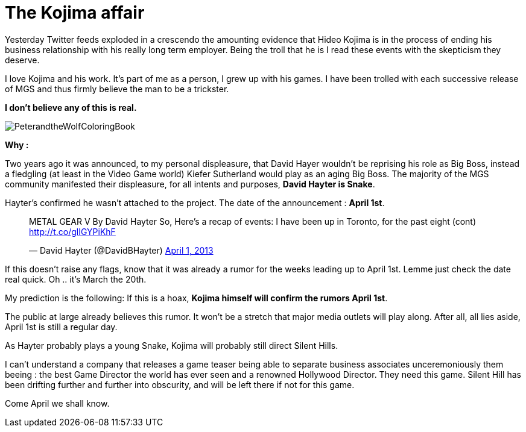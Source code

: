 = The Kojima affair

:hp-image: http://86bb71d19d3bcb79effc-d9e6924a0395cb1b5b9f03b7640d26eb.r91.cf1.rackcdn.com/wp-content/uploads/2014/03/metal-gear-solid-5-ground-zeroes-hideo-kojima-easter-egg.jpg
:hp-tags: Video Games, Opinion

Yesterday Twitter feeds exploded in a crescendo the amounting evidence that Hideo Kojima is in the process of ending his business relationship with his really long term employer.
Being the troll that he is I read these events with the skepticism they deserve. 

I love Kojima and his work. 
It's part of me as a person, I grew up with his games.
I have been trolled with each successive release of MGS and thus firmly believe the man to be a trickster.

*I don't believe any of this is real.*

image::http://upload.wikimedia.org/wikipedia/en/e/e0/PeterandtheWolfColoringBook.png[]

*Why :*

Two years ago it was announced, to my personal displeasure, that David Hayer wouldn't be reprising his role as Big Boss, instead a fledgling (at least in the Video Game world) Kiefer Sutherland would play as an aging Big Boss. The majority of the MGS community manifested their displeasure, for all intents and purposes, *David Hayter is Snake*.

Hayter's confirmed he wasn't attached to the project. The date of the announcement : *April 1st*.

+++<blockquote class="twitter-tweet" lang="en"><p>METAL GEAR V By David Hayter So, Here’s a recap of events: I have been up in Toronto, for the past eight (cont) <a href="http://t.co/glIGYPiKhF">http://t.co/glIGYPiKhF</a></p>&mdash; David Hayter (@DavidBHayter) <a href="https://twitter.com/DavidBHayter/status/318770228114882560">April 1, 2013</a></blockquote>
<script async src="//platform.twitter.com/widgets.js" charset="utf-8"></script>+++

If this doesn't raise any flags, know that it was already a rumor for the weeks leading up to April 1st.
Lemme just check the date real quick. Oh .. it's March the 20th. 

My prediction is the following: If this is a hoax, *Kojima himself will confirm the rumors April 1st*.

The public at large already believes this rumor. It won't be a stretch that major media outlets will play along.
After all, all lies aside, April 1st is still a regular day.

As Hayter probably plays a young Snake, Kojima will probably still direct Silent Hills.

I can't understand a company that releases a game teaser being able to separate business associates unceremoniously them beeing : the best Game Director the world has ever seen and a renowned Hollywood Director.
They need this game. Silent Hill has been drifting further and further into obscurity, and will be left there if not for this game.

Come April we shall know.